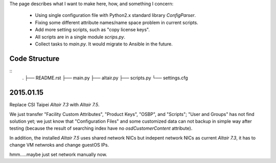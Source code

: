 The page describes what I want to make here, how, and something I concern:

  - Using single configuration file with Python2.x standard library `ConfigParser`.

  - Fixing some different attribute names/name space problem in current scripts.

  - Add more setting scripts, such as "copy license keys".

  - All scripts are in a single module `scrips.py`.

  - Collect tasks to `main.py`. It would migrate to Ansible in the future.



Code Structure
==============

::
   .
   ├── README.rst
   ├── main.py
   ├── altair.py
   ├── scripts.py
   └── settings.cfg


2015.01.15
==========

Replace CSI Taipei `Altair 7.3` with `Altair 7.5`.

We just transfer "Facility Custom Attributes", "Product Keys", "OSBP", and "Scripts";
"User and Groups" has not find solution yet;
we just know that "Configuration Files" and some customized data can not backup in simple way after testing
(because the result of searching index have no `osdCustomerContent` attribute).

In addition, the installed `Altair 7.5` uses shared network NICs but indepent network NICs as current `Altair 7.3`, it has to change VM netwroks and change guestOS IPs.

hmm.....maybe just set network manually now.
